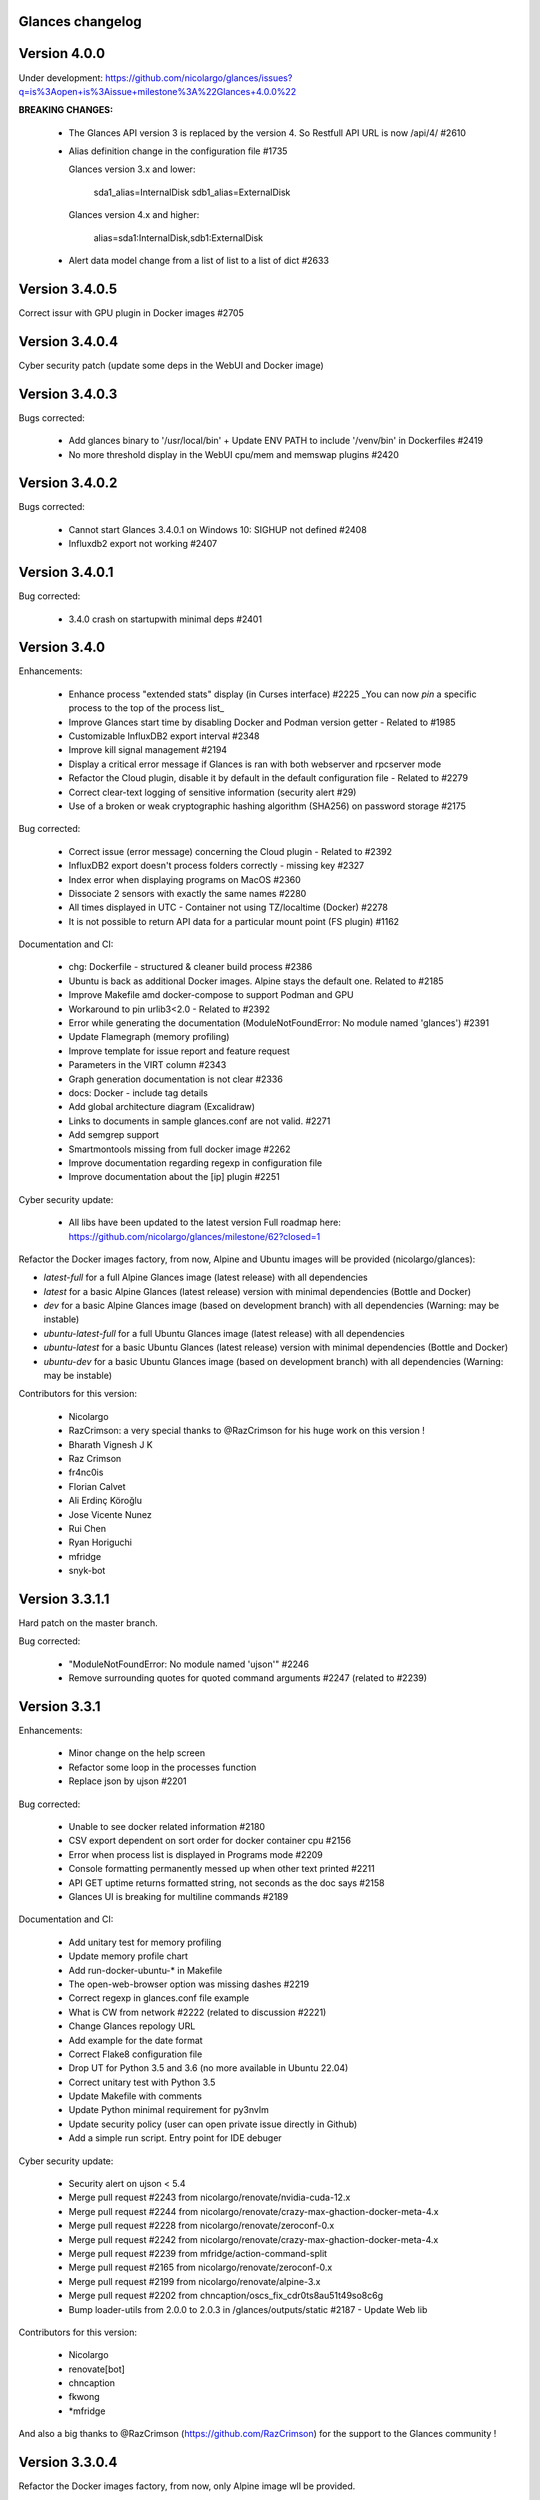 ==============================================================================
                                Glances changelog
==============================================================================

===============
Version 4.0.0
===============

Under development: https://github.com/nicolargo/glances/issues?q=is%3Aopen+is%3Aissue+milestone%3A%22Glances+4.0.0%22

**BREAKING CHANGES:**

    * The Glances API version 3 is replaced by the version 4. So Restfull API URL is now /api/4/ #2610
    * Alias definition change in the configuration file #1735

      Glances version 3.x and lower:

        sda1_alias=InternalDisk
        sdb1_alias=ExternalDisk

      Glances version 4.x and higher:

        alias=sda1:InternalDisk,sdb1:ExternalDisk

    * Alert data model change from a list of list to a list of dict #2633

===============
Version 3.4.0.5
===============

Correct issur with GPU plugin in Docker images #2705

===============
Version 3.4.0.4
===============

Cyber security patch (update some deps in the WebUI and Docker image)

===============
Version 3.4.0.3
===============

Bugs corrected:

    * Add glances binary to '/usr/local/bin' + Update ENV PATH to include '/venv/bin' in Dockerfiles #2419
    * No more threshold display in the WebUI cpu/mem and memswap plugins #2420

===============
Version 3.4.0.2
===============

Bugs corrected:

    * Cannot start Glances 3.4.0.1 on Windows 10: SIGHUP not defined #2408
    * Influxdb2 export not working #2407

===============
Version 3.4.0.1
===============

Bug corrected:

    * 3.4.0 crash on startupwith minimal deps #2401

===============
Version 3.4.0
===============

Enhancements:

    * Enhance process "extended stats" display (in Curses interface) #2225
      _You can now *pin* a specific process to the top of the process list_
    * Improve Glances start time by disabling Docker and Podman version getter - Related to #1985
    * Customizable InfluxDB2 export interval #2348
    * Improve kill signal management #2194
    * Display a critical error message if Glances is ran with both webserver and rpcserver mode
    * Refactor the Cloud plugin, disable it by default in the default configuration file - Related to #2279
    * Correct clear-text logging of sensitive information (security alert #29)
    * Use of a broken or weak cryptographic hashing algorithm (SHA256) on password storage #2175

Bug corrected:

    * Correct issue (error message) concerning the Cloud plugin - Related to #2392
    * InfluxDB2 export doesn't process folders correctly - missing key #2327
    * Index error when displaying programs on MacOS #2360
    * Dissociate 2 sensors with exactly the same names #2280
    * All times displayed in UTC - Container not using TZ/localtime (Docker) #2278
    * It is not possible to return API data for a particular mount point (FS plugin) #1162

Documentation and CI:

    * chg: Dockerfile - structured & cleaner build process #2386
    * Ubuntu is back as additional Docker images. Alpine stays the default one. Related to #2185
    * Improve Makefile amd docker-compose to support Podman and GPU
    * Workaround to pin urlib3<2.0 - Related to #2392
    * Error while generating the documentation (ModuleNotFoundError: No module named 'glances') #2391
    * Update Flamegraph (memory profiling)
    * Improve template for issue report and feature request
    * Parameters in the VIRT column #2343
    * Graph generation documentation is not clear #2336
    * docs: Docker - include tag details
    * Add global architecture diagram (Excalidraw)
    * Links to documents in sample glances.conf are not valid. #2271
    * Add semgrep support
    * Smartmontools missing from full docker image #2262
    * Improve documentation regarding regexp in configuration file
    * Improve documentation about the [ip] plugin #2251

Cyber security update:

    * All libs have been updated to the latest version
      Full roadmap here: https://github.com/nicolargo/glances/milestone/62?closed=1

Refactor the Docker images factory, from now, Alpine and Ubuntu images will be provided (nicolargo/glances):

- *latest-full* for a full Alpine Glances image (latest release) with all dependencies
- *latest* for a basic Alpine Glances (latest release) version with minimal dependencies (Bottle and Docker)
- *dev* for a basic Alpine Glances image (based on development branch) with all dependencies (Warning: may be instable)
- *ubuntu-latest-full* for a full Ubuntu Glances image (latest release) with all dependencies
- *ubuntu-latest* for a basic Ubuntu Glances (latest release) version with minimal dependencies (Bottle and Docker)
- *ubuntu-dev* for a basic Ubuntu Glances image (based on development branch) with all dependencies (Warning: may be instable)

Contributors for this version:

    * Nicolargo
    * RazCrimson: a very special thanks to @RazCrimson for his huge work on this version !
    * Bharath Vignesh J K
    * Raz Crimson
    * fr4nc0is
    * Florian Calvet
    * Ali Erdinç Köroğlu
    * Jose Vicente Nunez
    * Rui Chen
    * Ryan Horiguchi
    * mfridge
    * snyk-bot

===============
Version 3.3.1.1
===============

Hard patch on the master branch.

Bug corrected:

    * "ModuleNotFoundError: No module named 'ujson'" #2246
    * Remove surrounding quotes for quoted command arguments #2247 (related to #2239)

===============
Version 3.3.1
===============

Enhancements:

    * Minor change on the help screen
    * Refactor some loop in the processes function
    * Replace json by ujson #2201

Bug corrected:

    * Unable to see docker related information #2180
    * CSV export dependent on sort order for docker container cpu #2156
    * Error when process list is displayed in Programs mode #2209
    * Console formatting permanently messed up when other text printed #2211
    * API GET uptime returns formatted string, not seconds as the doc says #2158
    * Glances UI is breaking for multiline commands #2189

Documentation and CI:

    * Add unitary test for memory profiling
    * Update memory profile chart
    * Add run-docker-ubuntu-* in Makefile
    * The open-web-browser option was missing dashes #2219
    * Correct regexp in glances.conf file example
    * What is CW from network #2222 (related to discussion #2221)
    * Change Glances repology URL
    * Add example for the date format
    * Correct Flake8 configuration file
    * Drop UT for Python 3.5 and 3.6 (no more available in Ubuntu 22.04)
    * Correct unitary test with Python 3.5
    * Update Makefile with comments
    * Update Python minimal requirement for py3nvlm
    * Update security policy (user can open private issue directly in Github)
    * Add a simple run script. Entry point for IDE debuger

Cyber security update:

    * Security alert on ujson < 5.4
    * Merge pull request #2243 from nicolargo/renovate/nvidia-cuda-12.x
    * Merge pull request #2244 from nicolargo/renovate/crazy-max-ghaction-docker-meta-4.x
    * Merge pull request #2228 from nicolargo/renovate/zeroconf-0.x
    * Merge pull request #2242 from nicolargo/renovate/crazy-max-ghaction-docker-meta-4.x
    * Merge pull request #2239 from mfridge/action-command-split
    * Merge pull request #2165 from nicolargo/renovate/zeroconf-0.x
    * Merge pull request #2199 from nicolargo/renovate/alpine-3.x
    * Merge pull request #2202 from chncaption/oscs_fix_cdr0ts8au51t49so8c6g
    * Bump loader-utils from 2.0.0 to 2.0.3 in /glances/outputs/static #2187 - Update Web lib

Contributors for this version:

    * Nicolargo
    * renovate[bot]
    * chncaption
    * fkwong
    * *mfridge

And also a big thanks to @RazCrimson (https://github.com/RazCrimson) for the support to the Glances community !

===============
Version 3.3.0.4
===============

Refactor the Docker images factory, from now, only Alpine image wll be provided.

The following Docker images (nicolargo/glances) are availables:

- *latest-full* for a full Alpine Glances image (latest release) with all dependencies
- *latest* for a basic Alpine Glances (latest release) version with minimal dependencies (Bottle and Docker)
- *dev* for a basic Alpine Glances image (based on development branch) with all dependencies (Warning: may be instable)

===============
Version 3.3.0.2
===============

Bug corrected:
    * Password files in same configuration dir in effect #2143
    * Fail to load config file on Python 3.10 #2176

===============
Version 3.3.0.1
===============

Just a version to rebuild the Docker images.

===============
Version 3.3.0
===============

Enhancements:

    * Migration from AngularJS to Angular/React/Vue #2100 (many thanks to @fr4nc0is)
    * Improve the IP module with a link to Censys #2105
    * Add the public IP information to the WebUI #2105
    * Add an option to show a configurable clock/time module to display #2150
    * Add sort information on Docker plugin (console mode). Related to #2138
    * Password files in same configuration dir in effect #2143
    * If the container name is long, then display the start, not the end - Related to #1732
    * Make the Web UI same than Console for CPU plugin
    * [WINDOWS] Reorganise CPU stats display #2131
    * Remove the static exportable_plugins list from glances_export.py #1556
    * Limiting data exported for economic storage #1443

Bug corrected:

    * glances.conf FS hide not applying #1666
    * AMP: regex with special chars #2152
    * fix(help-screen): add missing shortcuts and columnize algorithmically #2135
    * Correct issue with the regexp filter (use fullmatch instead of match)
    * Errors when running Glances as web service #1702
    * Apply alias to Duplicate sensor name #1686
    * Make the hide function in sensors section compliant with lower/upercase #1590
    * Web UI truncates the days part of CPU time counter of the process list #2108
    * Correct alignement issue with the diskio plugin (Console UI)

Documentation and CI:

    * Refactor Docker file CI
    * Add Codespell to the CI pipeline #2148
    * Please add docker-compose example and document example. #2151
    * [DOC] Glances failed to start and some other issues - BSD #2106
    * [REQUEST Docker image] Output log to stdout #2128 (for debian)
    * Fix code scanning alert - Clear-text logging of sensitive information #2124
    * Improve makefile (with online documentation)
    * buildx failed with: ERROR: failed to solve: python:3.10-slim-buster: no match for platform in manifest #2120
    * [Update docs] Can I export only the fields I need in csv report？ #2113
    * Windows Python 3 installation fails on dependency package "future" #2109

Contributors for this version:

    * fr4nc0is : a very special thanks to @fr4nc0is for his huge work on the Glances v3.3.0 WebUI !!!
    * Kostis Anagnostopoulos
    * Kian-Meng Ang
    * dependabot[bot]
    * matthewaaronthacker
    * and your servant Nicolargo

===============
Version 3.2.7
===============

Enhancements:

    * Config to disable all plugins by default (or enable an exclusive list) #2089
    * Keybind(s) for modifying nice level #2081
    * [WEBUI] Reorganize help screen #2037
    * Add a Json stdout option #2060
    * Improve error message when export error occurs
    * Improve error message when MQTT error occurs
    * Change the way core are displayed
    * Remove unused key in the process list
    * Refactor top menu of the curse interface
    * Improve Irix display for the load plugin

Bug corrected:

    * In the sensor plugin thresholds in the configuration file should overwrite system ones #2058
    * Drive names truncated in Web UI #2055
    * Correct issue with CPU label

Documentation and CI:

    * Improve makefile help #2078
    * Add quote to the update command line (already ok for the installation). Related to #2073
    * Make Glances (almost) compliant with REUSE #2042
    * Update README for Debian package users
    * Update documentation for Docker
    * Update docs for new shortcut
    * Disable Pyright on the Git actions pipeline
    * Refactor comments
    * Except datutil import error
    * Another dep issue solved in the Alpine Docker + issue in the outdated method

Contributors for this version:

    * Nicolargo
    * Sylvain MOUQUET
    * FastThenLeft
    * Jiajie Chen
    * dbrennand
    * ewuerger

===============
Version 3.2.6
===============

Enhancement requests:

    * Create a Show option in the configuration file to only show some stats #2052
    * Use glances.conf file inside docker-compose folder for Docker images
    * Optionally disable public ip #2030
    * Update public ip at intervals #2029

Bug corrected:

    * Unitary tests should run loopback interface #2051
    * Add python-datutil dep for Focker plugin #2045
    * Add venv to list of .PHONY in Makefile #2043
    * Glances API Documentation displays non valid json #2036

A big thanks to @RazCrimson for his contribution !

Thanks for others contributors:

    * Steven Conaway
    * aekoroglu

===============
Version 3.2.5
===============

Enhancement requests:

    * Add a Accumulated per program function to the Glances process list needs test new feature plugin/ps #2015
    * Including battery and AC adapter health in Glances enhancement new feature #1049
    * Display uptime of a docker container enhancement plugin/docker #2004
    * Add a code formatter enhancement #1964

Bugs corrected:

    * Threading.Event.isSet is deprecated in Python 3.10 #2017
    * Fix code scanning alert - Clear-text logging of sensitive information security #2006
    * The gpu temperature unit are displayed incorrectly in web ui bug #2002
    * Doc for 'alert' Restfull/JSON API response documentation #1994
    * Show the spinning state of a disk documentation #1993
    * Web server status check endpoint enhancement #1988
    * --time parameter being ignored for client/server mode bug #1978
    * Amp with pipe do not work documentation #1976
    * glances_ip.py plugin relies on low rating / malicious site domain bug security #1975
    * "N" command freezes/unfreezes the current time instead of show/hide bug #1974
    * Missing commands in help "h" screen enhancement needs contributor #1973
    * Grafana dashboards not displayed with influxdb2 enhancement needs contributor #1960
    * Glances reports different amounts of used memory than free -m or top documentation #1924
    * Missing: Help command doesn't have info on TCP Connections bug documentation enhancement needs contributor #1675
    * Docstring convention documentation enhancement #940

Thanks for the bug report and the patch: @RazCrimson, @Karthikeyan Singaravelan, @Moldavite, @ledwards

===============
Version 3.2.4.1
===============

Bugs corrected:

    * Missing packaging dependency when using pip install #1955

===============
Version 3.2.4
===============

Bugs corrected:

    * Failure to start on Apple M1 Max #1939
    * Influxdb2 via SSL #1934
    * Update WebUI (security patch). Thanks to @notFloran.
    * Switch from black <> white theme with the '9' hotkey - Related to issue #976
    * Fix: Docker plugin - Invalid IO stats with Arch Linux #1945
    * Bug Fix: Docker plugin - Network stats not being displayed #1944
    * Fix Grafana CPU temperature panel #1954
    * is_disabled name fix #1949
    * Fix tipo in documentation #1932
    * distutils is deprecated in Python 3.10 #1923
    * Separate battery percentages #1920
    * Update docs and correct make docs-server target in Makefile

Enhancement requests:

    * Improve --issue by displaying the second update iteration and not the first one. More relevant
    * Improve --issue option with Python version and paths
    * Correct an issue on idle display
    * Refactor Mem + MemSwap Curse
    * Refactor CPU Curses code

Contributors for this version:
    * Nicolargo
    * RazCrimson
    * Floran Brutel
    * H4ckerxx44
    * Mohamad Mansour
    * Néfix Estrada
    * Zameer Manji

===============
Version 3.2.3.1
===============

Patch to correct issue (regression) #1922:

    * Incorrect processes disk IO stats #1922
    * DSM 6 docker error crash /sys/class/power_supply #1921

===============
Version 3.2.3
===============

Bugs corrected:

    * Docker container monitoring only show half command? #1912
    * Processor name getting cut off #1917
    * batinfo not in docker image (and in requirements files...) ? #1915
    * Glances don't send hostname (tag) to influxdb2 #1913
    * Public IP address doesn't display anymore #1910
    * Debian Docker images broken with version 3.2.2 #1905

Enhancement requests:

    * Make the process sort list configurable through the command line #1903
    * [WebUI] truncates network name #1699

===============
Version 3.2.2
===============

Bugs corrected:

    * [3.2.0/3.2.1] keybinding not working anymore #1904
    * InfluxDB/InfluxDB2 Export object has no attribute hostname #1899

Documentation: The "make docs" generate RestFull/API documentation file.

===============
Version 3.2.1
===============

Bugs corrected:

    * Glances 3.2.0 and influxdb export - Missing network data bug #1893

Enhancement requests:

    * Security audit - B411 enhancement (Monkey patch XML RPC Lib) #1025
    * Also search glances.conf file in /usr/share/doc/glances/glances.conf #1862

===============
Version 3.2.0
===============

This release is a major version (but minor number because the API did not change). It focus on
*CPU consumption*. I use `Flame profiling https://github.com/nicolargo/glances/wiki/Glances-FlameGraph`_
and code optimization to *reduce CPU consumption from 20% to 50%* depending on your system.

Enhancement and development requests:

    * Improve CPU consumption
        - Make the refresh rate configurable per plugin #1870
        - Add caching for processing username and cmdline
        - Correct and improve refresh time method
        - Set refresh rate for global CPU percent
        - Set the default refresh rate of system stats to 60 seconds
        - Default refresh time for sensors is refresh rate * 2
        - Improve history perf
        - Change main curses loop
        - Improve Docker client connection
        - Update Flame profiling
    * Get system sensors temperatures thresholds #1864
    * Filter data exported from Docker plugin
    * Make the Docker API connection timeout configurable
    * Add --issue to Github issue template
    * Add release-note in the Makefile
    * Add some comments in cpu_percent
    * Add some comments to the processlist.py
    * Set minimal version for PSUtil to 5.3.0
    * Add comment to default glances.conf file
    * Improve code quality #820
    * Update WebUI for security vuln

Bugs corrected:

    * Quit from help should return to main screen, not exit #1874
    * AttributeError: 'NoneType' object has no attribute 'current' #1875
    * Merge pull request #1873 from metayan/fix-history-add
    * Correct filter
    * Correct Flake8 issue in plugins
    * Pressing Q to get rid of irq not working #1792
    * Spelling correction in docs #1886
    * Starting an alias with a number causes a crash #1885
    * Network interfaces not applying in web UI #1884
    * Docker containers information missing with Docker 20.10.x #1878
    * Get system sensors temperatures thresholds #1864

Contibutors for this version:

    * Nicolargo
    * Markus Pöschl
    * Clifford W. Hansen
    * Blake
    * Yan

===============
Version 3.1.7
===============

Enhancements and bug corrected:

    * Security audit - B411 #1025 (by nicolargo)
    * GPU temperature not shown in webview #1849 (by nicolargo)
    * Remove shell=True for actions (following Bandit issue report) #1851 (by nicolargo)
    * Replace Travis by Github action #1850 (by nicolargo)
    * '/api/3/processlist/pid/3936'use this api can't get right info,all messy code #1828 (by nicolargo)
    * Refactor the way importants stats are displayed #1826 (by nicolargo)
    * Re-apply the Add hide option to sensors plugin #1596 PR (by nicolargo)
    * Smart plugin error while start glances as root #1806 (by nicolargo)
    * Plugin quicklook takes more than one seconds to update #1820 (by nicolargo)
    * Replace Pystache by Chevron 2/2  See #1817 (by nicolargo)
    * Doc. No SMART screenshot. #1799 (by nicolargo)
    * Update docs following PR #1798 (by nicolargo)

Contributors for this version:

    - Nicolargo
    - Deosrc
    - dependabot[bot]
    - Michael J. Cohen
    - Rui Chen
    - Stefan Eßer
    - Tuux

===============
Version 3.1.6.2
===============

Bugs corrected:

    * Remove bad merge for a non tested feature (see https://github.com/nicolargo/glances/issues/1787#issuecomment-774682954)

Version 3.1.6.1
===============

Bugs corrected:

    * Glances crash after installing module for shown GPU information on Windows 10 #1800

Version 3.1.6
=============

Enhancements and new features:

    * Kill a process from the Curses interface #1444
    * Manual refresh on F5 in the Curses interface #1753
    * Hide function in sensors section #1590
    * Enhancement Request: .conf parameter for AMP #1690
    * Password for Web/Browser mode  #1674
    * Unable to connect to Influxdb 2.0 #1776
    * ci: fix release process and improve build speeds #1782
    * Cache cpuinfo output #1700
    * sort by clicking improvements and bug #1578
    * Allow embedded AMP python script to be placed in a configurable location #1734
    * Add attributes to stdout/stdout-csv plugins #1733
    * Do not shorten container names #1723

Bugs corrected:

    * Version tag for docker image packaging #1754
    * Unusual characters in cmdline cause lines to disappear and corrupt the display #1692
    * UnicodeDecodeError on any command with a utf8 character in its name #1676
    * Docker image is not up to date install #1662
    * Add option to set the strftime format #1785
    * fix: docker dev build contains all optional requirements #1779
    * GPU information is incomplete via web #1697
    * [WebUI] Fix display of null values for GPU plugin #1773
    * crash on startup on Illumos when no swap is configured #1767
    * Glances crashes with 2 GPUS bug #1683
    * [Feature Request] Filter Docker containers#1748
    * Error with IP Plugin : object has no attribute #1528
    * docker-compose #1760
    * [WebUI] Fix sort by disk io #1759
    * Connection to MQTT server failst #1705
    * Misleading image tag latest-arm needs contributor packaging #1419
    * Docker nicolargo/glances:latest missing arm builds? #1746
    * Alpine image is broken packaging #1744
    * RIP Alpine? needs contributor packaging #1741
    * Manpage improvement documentation #1743
    * Make build reproducible packaging #1740
    * Automated multiarch builds for docker #1716
    * web ui of glances is not coming #1721
    * fixing command in json.rst #1724
    * Fix container rss value #1722
    * Alpine Image is broken needs test packaging #1720
    * Fix gpu plugin to handle multiple gpus with different reporting capabilities bug #1634

Version 3.1.5
=============

Enhancements and new features:

    * Enhancement: RSS for containers enhancement #1694
    * exports: support rabbitmq amqps enhancement #1687
    * Quick Look missing CPU Infos enhancement #1685
    * Add amqps protocol support for rabbitmq export #1688
    * Select host in Grafana json #1684
    * Value for free disk space is counterintuative on ext file systems enhancement #644

Bugs corrected:

    * Can't start server: unexpected keyword argument 'address' bug enhancement #1693
    * class AmpsList method _build_amps_list() Windows fail (glances/amps_list.py) bug #1689
    * Fix grammar in sensors documentation #1681
    * Reflect "used percent" user disk space for [fs] alert #1680
    * Bug: [fs] plugin needs to reflect user disk space usage needs test #1658
    * Fixed formatting on FS example #1673
    * Missing temperature documentation #1664
    * Wiki page for starting as a service documentation #1661
    * How to start glances with --username option on syetemd? documentation #1657
    * tests using /etc/glances/glances.conf from already installed version bug #1654
    * Unittests: Use sys.executable instead of hardcoding the python interpreter #1655
    * Glances should not phone home install #1646
    * Add lighttpd reverse proxy config to the wiki documentation #1643
    * Undefined name 'i' in plugins/glances_gpu.py bug #1635

Version 3.1.4
=============

Enhancements and new features:

    * FS filtering can be done on device name documentation enhancement #1606
    * Feature request: Include hostname in all (e.g. kafka) exports #1594
    * Threading.isAlive was removed in Python 3.9. Use is_alive. #1585
    * log file under public/shared tmp/ folders must not have deterministic name #1575
    * Install / Systemd Debian documentation #1560
    * Display load as percentage when Irix mode is disable #1554
    * [WebUI] Add a new TCP connections status plugin new feature #1547
    * Make processes.sort_key configurable enhancement #1536
    * NVIDIA GPU temperature #1523
    * Feature request: HDD S.M.A.R.T. #1288

Bugs corrected:

    * Glances 3.1.3: when no network interface with Public address #1615
    * NameError: name 'logger' is not defined #1602
    * Disk IO stats missing after upgrade to 5.5.x kernel #1601
    * Glances don't want to run on Crostini (LXC Container, Debian 10, python 3.7.3) #1600
    * Kafka key name needs to be bytes #1593
    * Can't start glances with glances --export mqtt #1581
    * [WEBUI] AMP plugins is not displayed correctly in the Web Interface #1574
    * Unhandled AttributeError when no config files found #1569
    * Glances writing lots of Docker Error message in logs file enhancement #1561
    * GPU stats not showing on mobile web view bug needs test #1555
    * KeyError: b'Rss:' in memory_maps #1551
    * CPU usage is always 100% #1550
    * IP plugin still exporting data when disabled #1544
    * Quicklook plugin not working on Systemd #1537

Version 3.1.3
=============

Enhancements and new features:

  * Add a new TCP connections status plugin enhancement #1526
  * Add --enable-plugin option from the command line

Bugs corrected:

  * Fix custom refresh time in the web UI #1548 by notFloran
  * Fix issue in WebUI with empty docker stats #1546 by notFloran
  * Glances fails without network interface bug #1535
  * Disable option in the configuration file is now take into account

Others:

  * Sensors plugin is disable by default (high CPU consumption on some Liux distribution).

Version 3.1.2
=============

Enhancements and new features:

  * Make CSV export append instead of replace #1525
  * HDDTEMP config IP and Port #1508
  * [Feature Request] Option in config to change character used to display percentage in Quicklook #1508

Bugs corrected:
  * Cannot restart glances with --export influxdb after update to 3.1.1 bug #1530
  * ip plugin empty interface bug #1509
  * Glances Snap doesn't run on Orange Pi Zero running Ubuntu Core 16 bug #1517
  * Error with IP Plugin : object has no attribute bug #1528
  * repair the problem that when running 'glances --stdout-csv amps' #1520
  * Possible typo in glances_influxdb.py #1514

Others:

      * In debug mode (-d) all duration (init, update are now logged). Grep duration in log file.

Version 3.1.1
=============

Enhancements and new features:

    * Please add some sparklines! #1446
    * Add Load Average (similar to Linux) on Windows #344
    * Add authprovider for cassandra export (thanks to @EmilienMottet) #1395
    * Curses's browser server list sorting added (thanks to @limfreee) #1396
    * ElasticSearch: add date to index, unbreak object push (thanks to @genevera) #1438
    * Performance issue with large folder #1491
    * Can't connect to influxdb with https enabled #1497

Bugs corrected:

    * Fix Cassandra table name export #1402
    * 500 Internal Server Error /api/3/network/interface_name #1401
    * Connection to MQTT server failed : getaddrinfo() argument 2 must be integer or string #1450
    * `l` keypress (hide alert log) not working after some time #1449
    * Too less data using prometheus exporter #1462
    * Getting an error when running with prometheus exporter #1469
    * Stack trace when starts Glances on CentOS #1470
    * UnicodeEncodeError: 'ascii' codec can't encode character u'\u25cf' - Raspbian stretch #1483
    * Prometheus integration broken with latest prometheus_client #1397
    * "sorted by ?" is displayed when setting the sort criterion to "USER" #1407
    * IP plugin displays incorrect subnet mask #1417
    * Glances PsUtil ValueError on IoCounter with TASK kernel options #1440
    * Per CPU in Web UI have some display issues. #1494
    * Fan speed and voltages section? #1398

Others:

    * Documentation is unclear how to get Docker information #1386
    * Add 'all' target to the Pip install (install all dependencies)
    * Allow comma separated commands in AMP

Version 3.1
===========

Enhancements and new features:

    * Add a CSV output format to the STDOUT output mode #1363
    * Feature request: HDD S.M.A.R.T. reports (thanks to @tnibert) #1288
    * Sort docker stats #1276
    * Prohibit some plug-in data from being exported to influxdb #1368
    * Disable plugin from Glances configuration file #1378
    * Curses-browser's server list paging added (thanks to @limfreee) #1385
    * Client Browser's thread management added (thanks to @limfreee) #1391

Bugs corrected:

    * TypeError: '<' not supported between instances of 'float' and 'str' #1315
    * GPU plugin not exported to influxdb #1333
    * Crash after running fine for several hours #1335
    * Timezone listed doesn’t match system timezone, outputs wrong time #1337
    * Compare issue with Process.cpu_times() #1339
    * ERROR -- Can not grab extended stats (invalid attr name 'num_fds') #1351
    * Action on port/web plugins is not working #1358
    * Support for monochrome (serial) terminals e.g. vt220 #1362
    * TypeError on opening (Wifi plugin) #1373
    * Some field name are incorrect in CSV export #1372
    * Standard output misbehaviour (need to flush) #1376
    * Create an option to set the username to use in Web or RPC Server mode #1381
    * Missing kernel task names when the webui is switched to long process names #1371
    * Drive name with special characters causes crash #1383
    * Cannot get stats in Cloud plugin (404) #1384

Others:

    * Add Docker documentation (thanks to @rgarrigue)
    * Refactor Glances logs (now called Glances events)
    * "chart" extra dep replace by "graph" #1389

Version 3.0.2
=============

Bug corrected:

    * Glances IO Errorno 22 - Invalid argument #1326

Version 3.0.1
=============

Bug corrected:

    *  AMPs error if no output are provided by the system call #1314

Version 3.0
===========

See the release note here: https://github.com/nicolargo/glances/wiki/Glances-3.0-Release-Note

Enhancements and new features:

    * Make the left side bar width dynamic in the Curse UI #1177
    * Add threads number in the process list #1259
    * A way to have only REST API available and disable WEB GUI access #1149
    * Refactor graph export plugin (& replace Matplolib by Pygal) #697
    * Docker module doesn't export details about stopped containers #1152
    * Add dynamic fields in all sections of the configuration file #1204
    * Make plugins and export CLI option dynamical #1173
    * Add a light mode for the console UI #1165
    * Refactor InfluxDB (API is now stable) #1166
    * Add deflate compression support to the RestAPI #1182
    * Add a code of conduct for Glances project's participants #1211
    * Context switches bottleneck identification #1212
    * Take advantage of the psutil issue #1025 (Add process_iter(attrs, ad_value)) #1105
    * Nice Process Priority Configuration #1218
    * Display debug message if dep lib is not found #1224
    * Add a new output mode to stdout #1168
    * Huge refactor of the WebUI packaging thanks to @spike008t #1239
    * Add time zone to the current time #1249
    * Use HTTPs URLs to check public IP address #1253
    * Add labels support to Promotheus exporter #1255
    * Overlap in Web UI when monitoring a machine with 16 cpu threads #1265
    * Support for exporting data to a MQTT server #1305

    One more thing ! A new Grafana Dash is available with:
    * Network interface variable
    * Disk variable
    * Container CPU

Bugs corrected:

    * Crash in the Wifi plugin on my Laptop #1151
    * Failed to connect to bus: No such file or directory #1156
    * glances_plugin.py has a problem with specific docker output #1160
    * Key error 'address' in the IP plugin #1176
    * NameError: name 'mode' is not defined in case of interrupt shortly after starting the server mode #1175
    * Crash on startup: KeyError: 'hz_actual_raw' on Raspbian 9.1 #1170
    * Add missing mount-observe and system-observe interfaces #1179
    * OS specific arguments should be documented and reported #1180
    * 'ascii' codec can't encode character u'\U0001f4a9' in position 4: ordinal not in range(128) #1185
    * KeyError: 'memory_info' on stats sum #1188
    * Electron/Atom processes displayed wrong in process list #1192
    * Another encoding issue... With both Python 2 and Python 3 #1197
    * Glances do not exit when eating 'q' #1207
    * FreeBSD blackhole bug #1202
    * Glances crashes when mountpoint with non ASCII characters exists #1201
    * [WEB UI] Minor issue on the Web UI #1240
    * [Glances 3.0 RC1] Client/Server is broken #1244
    * Fixing horizontal scrolling #1248
    * Stats updated during export (thread issue) #1250
    * Glances --browser crashed when more than 40 glances servers on screen 78x45 #1256
    * OSX - Python 3 and empty percent and res #1251
    * Crashes when influxdb option set #1260
    * AMP for kernel process is not working #1261
    * Arch linux package (2.11.1-2) psutil (v5.4.1): RuntimeWarning: ignoring OSError #1203
    * Glances crash with extended process stats #1283
    * Terminal window stuck at the last accessed *protected* server #1275
    * Glances shows mdadm RAID0 as degraded when chunksize=128k and the array isn't degraded. #1299
    * Never starts in a server on Google Cloud and FreeBSD #1292

Backward-incompatible changes:

    * Support for Python 3.3 has been dropped (EOL 2017-09-29)
    * Support for psutil < 5.3.0 has been dropped
    * Minimum supported Docker API version is now 1.21 (Docker plugins)
    * Support for InfluxDB < 0.9 is deprecated (InfluxDB exporter)
    * Zeroconf lib should be pinned to 0.19.1 for Python 2.x
    * --disable-<plugin> no longer available (use --disable-plugin <plugin>)
    * --export-<exporter> no longer available (use --export <exporter>)

News command line options:

    --disable-webui  Disable the WebUI (only RESTful API will respond)
    --enable-light   Enable the light mode for the UI interface
    --modules-list   Display plugins and exporters list
    --disable-plugin plugin1,plugin2
                     Disable a list of comma separated plugins
    --export exporter1,exporter2
                     Export stats to a comma separated exporters
    --stdout plugin1,plugin2.attribute
                     Display stats to stdout

News configuration keys in the glances.conf file:

Graph:

    [graph]
    # Configuration for the --export graph option
    # Set the path where the graph (.svg files) will be created
    # Can be overwrite by the --graph-path command line option
    path=/tmp
    # It is possible to generate the graphs automatically by setting the
    # generate_every to a non zero value corresponding to the seconds between
    # two generation. Set it to 0 to disable graph auto generation.
    generate_every=60
    # See following configuration keys definitions in the Pygal lib documentation
    # http://pygal.org/en/stable/documentation/index.html
    width=800
    height=600
    style=DarkStyle

Processes list Nice value:

    [processlist]
    # Nice priorities range from -20 to 19.
    # Configure nice levels using a comma-separated list.
    #
    # Nice: Example 1, non-zero is warning (default behavior)
    nice_warning=-20,-19,-18,-17,-16,-15,-14,-13,-12,-11,-10,-9,-8,-7,-6,-5,-4,-3,-2,-1,1,2,3,4,5,6,7,8,9,10,11,12,13,14,15,16,17,18,19
    #
    # Nice: Example 2, low priority processes escalate from careful to critical
    #nice_careful=1,2,3,4,5,6,7,8,9
    #nice_warning=10,11,12,13,14
    #nice_critical=15,16,17,18,19

Docker plugin (related to #1152)

    [docker]
    # By default, Glances only display running containers
    # Set the following key to True to display all containers
    all=False

All configuration file values (related to #1204)

    [influxdb]
    # It is possible to use dynamic system command
    prefix=`hostname`
    tags=foo:bar,spam:eggs,system:`uname -a`

==============================================================================
Glances Version 2
==============================================================================

Version 2.11.1
==============

    * [WebUI] Sensors not showing on Web (issue #1142)
    * Client and Quiet mode don't work together (issue #1139)

Version 2.11
============

Enhancements and new features:

    * New export plugin: standard and configurable RESTful exporter (issue #1129)
    * Add a JSON export module (issue #1130)
    * [WIP] Refactoring of the WebUI

Bugs corrected:

    * Installing GPU plugin crashes entire Glances (issue #1102)
    * Potential memory leak in Windows WebUI (issue #1056)
    * glances_network `OSError: [Errno 19] No such device` (issue #1106)
    * GPU plugin. <class 'TypeError'>: ... not JSON serializable"> (issue #1112)
    * PermissionError on macOS (issue #1120)
    * Can't move up or down in glances --browser (issue #1113)
    * Unable to give aliases to or hide network interfaces and disks (issue #1126)
    * `UnicodeDecodeError` on mountpoints with non-breaking spaces (issue #1128)

Installation:

    * Create a Snap of Glances (issue #1101)

Version 2.10
============

Enhancements and new features:

    * New plugin to scan remote Web sites (URL) (issue #981)
    * Add trends in the Curses interface (issue #1077)
    * Add new repeat function to the action (issue #952)
    * Use -> and <- arrows keys to switch between processing sort (issue #1075)
    * Refactor __init__ and main scripts (issue #1050)
    * [WebUI] Improve WebUI for Windows 10 (issue #1052)

Bugs corrected:

    * StatsD export prefix option is ignored (issue #1074)
    * Some FS and LAN metrics fail to export correctly to StatsD (issue #1068)
    * Problem with non breaking space in file system name (issue #1065)
    * TypeError: string indices must be integers (Network plugin) (issue #1054)
    * No Offline status for timeouted ports? (issue #1084)
    * When exporting, uptime values loop after 1 day (issue #1092)

Installation:

  * Create a package.sh script to generate .DEB, .RPM and others... (issue #722)
  ==> https://github.com/nicolargo/glancesautopkg
  * OSX: can't python setup.py install due to python 3.5 constraint (issue #1064)

Version 2.9.1
=============

Bugs corrected:

    * Glances PerCPU issues with Curses UI on Android (issue #1071)
    * Remove extra } in format string (issue #1073)

Version 2.9.0
=============

Enhancements and new features:

    * Add a Prometheus export module (issue #930)
    * Add a Kafka export module (issue #858)
    * Port in the -c URI (-c hostname:port) (issue #996)

Bugs corrected:

    * On Windows --export-statsd terminates immediately and does not export (issue #1067)
    * Glances v2.8.7 issues with Curses UI on Android (issue #1053)
    * Fails to start, OSError in sensors_temperatures (issue #1057)
    * Crashes after long time running the glances --browser (issue #1059)
    * Sensor values don't refresh since psutil backend (issue #1061)
    * glances-version.db Permission denied (issue #1066)

Version 2.8.8
=============

Bugs corrected:

    * Drop requests to check for outdated Glances version
    * Glances cannot load "Powersupply" (issue #1051)

Version 2.8.7
=============

Bugs corrected:

    * Windows OS - Global name standalone not defined again (issue #1030)

Version 2.8.6
=============

Bugs corrected:

    * Windows OS - Global name standalone not defined (issue #1030)

Version 2.8.5
=============

Bugs corrected:

    * Cloud plugin error: Name 'requests' is not defined (issue #1047)

Version 2.8.4
=============

Bugs corrected:

    * Correct issue on Travis CI test

Version 2.8.3
=============

Enhancements and new features:

    * Use new sensors-related APIs of psutil 5.1.0 (issue #1018)
    * Add a "Cloud" plugin to grab stats inside the AWS EC2 API (issue #1029)

Bugs corrected:

    * Unable to launch Glances on Windows (issue #1021)
    * Glances --export-influxdb starts Webserver (issue #1038)
    * Cut mount point name if it is too long (issue #1045)
    * TypeError: string indices must be integers in per cpu (issue #1027)
    * Glances crash on RPi 1 running ArchLinuxARM (issue #1046)

Version 2.8.2
=============

Bugs corrected:

    * InfluxDB export in 2.8.1 is broken (issue #1026)

Version 2.8.1
=============

Enhancements and new features:

    * Enable docker plugin on Windows (issue #1009) - Thanks to @fraoustin

Bugs corrected:

    * Glances export issue with CPU and SENSORS (issue #1024)
    * Can't export data to a CSV file in Client/Server mode (issue #1023)
    * Autodiscover error while binding on IPv6 addresses (issue #1002)
    * GPU plugin is display when hitting '4' or '5' shortkeys (issue #1012)
    * Interrupts and usb_fiq (issue #1007)
    * Docker image does not work in web server mode! (issue #1017)
    * IRQ plugin is not display anymore (issue #1013)
    * Autodiscover error while binding on IPv6 addresses (issue #1002)

Version 2.8
===========

Changes:

    * The curses interface on Windows is no more. The web-based interface is now
      the default. (issue #946)
    * The name of the log file now contains the name of the current user logged in,
      i.e., 'glances-USERNAME.log'.
    * IRQ plugin off by default. '--disable-irq' option replaced by '--enable-irq'.

Enhancements and new features:

    * GPU monitoring (limited to NVidia) (issue #170)
    * WebUI CPU consumption optimization (issue #836)
    * Not compatible with the new Docker API 2.0 (Docker 1.13) (issue #1000)
    * Add ZeroMQ exporter (issue #939)
    * Add CouchDB exporter (issue #928)
    * Add hotspot Wifi information (issue #937)
    * Add default interface speed and automatic rate thresolds (issue #718)
    * Highlight max stats in the processes list (issue #878)
    * Docker alerts and actions (issue #875)
    * Glances API returns the processes PPID (issue #926)
    * Configure server cached time from the command line --cached-time (issue #901)
    * Make the log logger configurable (issue #900)
    * System uptime in export (issue #890)
    * Refactor the --disable-* options (issue #948)
    * PID column too small if kernel.pid_max is > 99999 (issue #959)

Bugs corrected:

    * Glances RAID plugin Traceback (issue #927)
    * Default AMP crashes when 'command' given (issue #933)
    * Default AMP ignores `enable` setting (issue #932)
    * /proc/interrupts not found in an OpenVZ container (issue #947)

Version 2.7.1
=============

Bugs corrected:

    * AMP plugin crashes on start with Python 3 (issue #917)
    * Ports plugin crashes on start with Python 3 (issue #918)

Version 2.7
===========

Backward-incompatible changes:

    * Drop support for Python 2.6 (issue #300)

Deprecated:

    * Monitoring process list module is replaced by AMP (see issue #780)
    * Use --export-graph instead of --enable-history (issue #696)
    * Use --path-graph instead of --path-history (issue #696)

Enhancements and new features:

    * Add Application Monitoring Process plugin (issue #780)
    * Add a new "Ports scanner" plugin (issue #734)
    * Add a new IRQ monitoring plugin (issue #911)
    * Improve IP plugin to display public IP address (issue #646)
    * CPU additional stats monitoring: Context switch, Interrupts... (issue #810)
    * Filter processes by others stats (username) (issue #748)
    * [Folders] Differentiate permission issue and non-existence of a directory (issue #828)
    * [Web UI] Add cpu name in quicklook plugin (issue #825)
    * Allow theme to be set in configuration file (issue #862)
    * Display a warning message when Glances is outdated (issue #865)
    * Refactor stats history and export to graph. History available through API (issue #696)
    * Add Cassandra/Scylla export plugin (issue #857)
    * Huge pull request by Nicolas Hart to optimize the WebUI (issue #906)
    * Improve documentation: http://glances.readthedocs.io (issue #872)

Bugs corrected:

    * Crash on launch when viewing temperature of laptop HDD in sleep mode (issue #824)
    * [Web UI] Fix folders plugin never displayed (issue #829)
    * Correct issue IP plugin: VPN with no internet access (issue #842)
    * Idle process is back on FreeBSD and Windows (issue #844)
    * On Windows, Glances try to display unexisting Load stats (issue #871)
    * Check CPU info (issue #881)
    * Unicode error on processlist on Windows server 2008 (french) (issue #886)
    * PermissionError/OSError when starting glances (issue #885)
    * Zeroconf problem with zeroconf_type = "_%s._tcp." % __appname__ (issue #888)
    * Zeroconf problem with zeroconf service name (issue #889)
    * [WebUI] Glances will not get past loading screen - Windows OS (issue #815)
    * Improper bytes/unicode in glances_hddtemp.py (issue #887)
    * Top 3 processes are back in the alert summary

Code quality follow up: from 5.93 to 6.24 (source: https://scrutinizer-ci.com/g/nicolargo/glances)

Version 2.6.2
=============

Bugs corrected:

    * Crash with Docker 1.11 (issue #848)

Version 2.6.1
=============

Enhancements and new features:

    * Add a connector to Riemann (issue #822 by Greogo Nagy)

Bugs corrected:

    * Browsing for servers which are in the [serverlist] is broken (issue #819)
    * [WebUI] Glances will not get past loading screen (issue #815) opened 9 days ago
    * Python error after upgrading from 2.5.1 to 2.6 bug (issue #813)

Version 2.6
===========

Deprecations:

    * Add deprecation warning for Python 2.6.
      Python 2.6 support will be dropped in future releases.
      Please switch to at least Python 2.7 or 3.3+ as soon as possible.
      See http://www.snarky.ca/stop-using-python-2-6 for more information.

Enhancements and new features:

    * Add a connector to ElasticSearch (welcome to Kibana dashboard) (issue #311)
    * New folders' monitoring plugins (issue #721)
    * Use wildcard (regexp) to the hide configuration option for network, diskio and fs sections (issue #799 )
    * Command line arguments are now take into account in the WebUI (#789 by  @notFloran)
    * Change username for server and web server authentication (issue #693)
    * Add an option to disable top menu (issue #766)
    * Add IOps in the DiskIO plugin (issue #763)
    * Add hide configuration key for FS Plugin (issue #736)
    * Add process summary min/max stats (issue #703)
    * Add timestamp to the CSV export module (issue #708)
    * Add a shortcut 'E' to delete process filter (issue #699)
    * By default, hide disk I/O ram1-** (issue #714)
    * When Glances is starting the notifications should be delayed (issue #732)
    * Add option (--disable-bg) to disable ANSI background colours (issue #738 by okdana)
    * [WebUI] add "pointer" cursor for sortable columns (issue #704 by @notFloran)
    * [WebUI] Make web page title configurable (issue #724)
    * Do not show interface in down state (issue #765)
    * InfluxDB > 0.9.3 needs float and not int for numerical value (issue#749 and issue#750 by nicolargo)

Bugs corrected:

    * Can't read sensors on a Thinkpad (issue #711)
    * InfluxDB/OpenTSDB: tag parsing broken (issue #713)
    * Grafana Dashboard outdated for InfluxDB 0.9.x (issue #648)
    * '--tree' breaks process filter on Debian 8 (issue #768)
    * Fix highlighting of process when it contains whitespaces (issue #546 by Alessio Sergi)
    * Fix RAID support in Python 3 (issue #793 by Alessio Sergi)
    * Use dict view objects to avoid issue (issue #758 by Alessio Sergi)
    * System exit if Cpu not supported by the Cpuinfo lib (issue #754 by nicolargo)
    * KeyError: 'cpucore' when exporting data to InfluxDB (issue #729 by nicolargo)

Others:
    * A new Glances docker container to monitor your Docker infrastructure is available here (issue #728): https://hub.docker.com/r/nicolargo/glances/
    * Documentation is now generated automatically thanks to Sphinx and the Alessio Sergi patch (https://glances.readthedocs.io/en/latest/)

Contributors summary:
    * Nicolas Hennion: 112 commits
    * Alessio Sergi: 55 commits
    * Floran Brutel: 19 commits
    * Nicolas Hart: 8 commits
    * @desbma: 4 commits
    * @dana: 2 commits
    * Damien Martin, Raju Kadam, @georgewhewell: 1 commit

Version 2.5.1
=============

Bugs corrected:

    * Unable to unlock password protected servers in browser mode bug (issue #694)
    * Correct issue when Glances is started in console on Windows OS
    * [WebUI] when alert is ongoing hide level enhancement (issue #692)

Version 2.5
===========

Enhancements and new features:

    * Allow export of Docker and sensors plugins stats to InfluxDB, StatsD... (issue #600)
    * Docker plugin shows IO and network bitrate (issue #520)
    * Server password configuration for the browser mode (issue #500)
    * Add support for OpenTSDB export (issue #638)
    * Add additional stats (iowait, steal) to the perCPU plugin (issue #672)
    * Support Fahrenheit unit in the sensor plugin using the --fahrenheit command line option (issue #620)
    * When a process filter is set, display sum of CPU, MEM... (issue #681)
    * Improve the QuickLookplugin by adding hardware CPU info (issue #673)
    * WebUI display a message if server is not available (issue #564)
    * Display an error if export is not used in the standalone/client mode (issue #614)
    * New --disable-quicklook, --disable-cpu, --disable-mem, --disable-swap, --disable-load tags (issue #631)
    * Complete refactoring of the WebUI thanks to the (awesome) Floran pull (issue #656)
    * Network cumulative /combination feature available in the WebUI (issue #552)
    * IRIX mode off implementation (issue#628)
    * Short process name displays arguments (issue #609)
    * Server password configuration for the browser mode (issue #500)
    * Display an error if export is not used in the standalone/client mode (issue #614)

Bugs corrected:

    * The WebUI displays bad sensors stats (issue #632)
    * Filter processes crashes with a bad regular expression pattern (issue #665)
    * Error with IP plugin (issue #651)
    * Crach with Docker plugin (issue #649)
    * Docker plugin crashes with webserver mode (issue #654)
    * Infrequently crashing due to assert (issue #623)
    * Value for free disk space is counterintuative on ext file systems (issue #644)
    * Try/catch for unexpected psutil.NoSuchProcess: process no longer exists (issue #432)
    * Fatal error using Python 3.4 and Docker plugin bug (issue #602)
    * Add missing new line before g man option (issue #595)
    * Remove unnecessary type="text/css" for link (HTML5) (issue #595)
    * Correct server mode issue when no network interface is available (issue #528)
    * Avoid crach on olds kernels (issue #554)
    * Avoid crashing if LC_ALL is not defined by user (issue #517)
    * Add a disable HDD temperature option on the command line (issue #515)


Version 2.4.2
=============

Bugs corrected:

    * Process no longer exists (again) (issue #613)
    * Crash when "top extended stats" is enabled on OS X (issue #612)
    * Graphical percentage bar displays "?" (issue #608)
    * Quick look doesn't work (issue #605)
    * [Web UI] Display empty Battery sensors enhancement (issue #601)
    * [Web UI] Per CPU plugin has to be improved (issue #566)

Version 2.4.1
=============

Bugs corrected:

    * Fatal error using Python 3.4 and Docker plugin bug (issue #602)

Version 2.4
===========

Changes:

    * Glances doesn't provide a system-wide configuration file by default anymore.
      Just copy it in any of the supported locations. See glances-doc.html for
      more information. (issue #541)
    * The default key bindings have been changed to:
      - 'u': sort processes by USER
      - 'U': show cumulative network I/O
    * No more translations

Enhancements and new features:

    * The Web user interface is now based on AngularJS (issue #473, #508, #468)
    * Implement a 'quick look' plugin (issue #505)
    * Add sort processes by USER (issue #531)
    * Add a new IP information plugin (issue #509)
    * Add RabbitMQ export module (issue #540 Thk to @Katyucha)
    * Add a quiet mode (-q), can be useful using with export module
    * Grab FAN speed in the Glances sensors plugin (issue #501)
    * Allow logical mounts points in the FS plugin (issue #448)
    * Add a --disable-hddtemp to disable HDD temperature module at startup (issue #515)
    * Increase alert minimal delay to 6 seconds (issue #522)
    * If the Curses application raises an exception, restore the terminal correctly (issue #537)

Bugs corrected:

    * Monitor list, all processes are take into account (issue #507)
    * Duplicated --enable-history in the doc (issue #511)
    * Sensors title is displayed if no sensors are detected (issue #510)
    * Server mode issue when no network interface is available (issue #528)
    * DEBUG mode activated by default with Python 2.6 (issue #512)
    * Glances display of time trims the hours showing only minutes and seconds (issue #543)
    * Process list header not decorating when sorting by command (issue #551)

Version 2.3
===========

Enhancements and new features:

    * Add the Docker plugin (issue #440) with per container CPU and memory monitoring (issue #490)
    * Add the RAID plugin (issue #447)
    * Add actions on alerts (issue #132). It is now possible to run action (command line) by triggers. Action could contain {{tag}} (Mustache) with stat value.
    * Add InfluxDB export module (--export-influxdb) (issue #455)
    * Add StatsD export module (--export-statsd) (issue #465)
    * Refactor export module (CSV export option is now --export-csv). It is now possible to export stats from the Glances client mode (issue #463)
    * The Web interface is now based on Bootstrap / RWD grid (issue #417, #366 and #461) Thanks to Nicolas Hart @nclsHart
    * It is now possible, through the configuration file, to define if an alarm should be logged or not (using the _log option) (issue #437)
    * You can now set alarm for Disk IO
    * API: add getAllLimits and getAllViews methods (issue #481) and allow CORS request (issue #479)
    * SNMP client support NetApp appliance (issue #394)

Bugs corrected:

    *  R/W error with the glances.log file (issue #474)

Other enhancement:

    * Alert < 3 seconds are no longer displayed

Version 2.2.1
=============

    * Fix incorrect kernel thread detection with --hide-kernel-threads (issue #457)
    * Handle IOError exception if no /etc/os-release to use Glances on Synology DSM (issue #458)
    * Check issue error in client/server mode (issue #459)

Version 2.2
===========

Enhancements and new features:

    * Add centralized curse interface with a Glances servers list to monitor (issue #418)
    * Add processes tree view (--tree) (issue #444)
    * Improve graph history feature (issue #69)
    * Extended stats is disable by default (use --enable-process-extended to enable it - issue #430)
    * Add a short key ('F') and a command line option (--fs-free-space) to display FS free space instead of used space (issue #411)
    * Add a short key ('2') and a command line option (--disable-left-sidebar) to disable/enable the side bar (issue #429)
    * Add CPU times sort short key ('t') in the curse interface (issue #449)
    * Refactor operating system detection for GNU/Linux operating system
    * Code optimization

Bugs corrected:

    * Correct a bug with Glances pip install --user (issue #383)
    * Correct issue on battery stat update (issue #433)
    * Correct issue on process no longer exist (issues #414 and #432)

Version 2.1.2
=============

    Maintenance version (only needed for Mac OS X).

Bugs corrected:

    * Mac OS X: Error if Glances is not ran with sudo (issue #426)

Version 2.1.1
=============

Enhancement:

    * Automatically compute top processes number for the current screen (issue #408)
    * CPU and Memory footprint optimization (issue #401)

Bugs corrected:

    * Mac OS X 10.9: Exception at start (issue #423)
    * Process no longer exists (issue #421)
    * Error with Glances Client with Python 3.4.1 (issue #419)
    * TypeError: memory_maps() takes exactly 2 arguments (issue #413)
    * No filesystem information since Glances 2.0 bug enhancement (issue #381)

Version 2.1
===========

    * Add user process filter feature
      User can define a process filter pattern (as a regular expression).
      The pattern could be defined from the command line (-f <pattern>)
      or by pressing the ENTER key in the curse interface.
      For the moment, process filter feature is only available in standalone mode.
    * Add extended processes information for top process
      Top process stats availables: CPU affinity, extended memory information (shared, text, lib, datat, dirty, swap), open threads/files and TCP/UDP network sessions, IO nice level
      For the moment, extended processes stats are only available in standalone mode.
    * Add --process-short-name tag and '/' key to switch between short/command line
    * Create a max_processes key in the configuration file
      The goal is to reduce the number of displayed processes in the curses UI and
      so limit the CPU footprint of the Glances standalone mode.
      The API always return all the processes, the key is only active in the curses UI.
      If the key is not define, all the processes will be displayed.
      The default value is 20 (processes displayed).
      For the moment, this feature is only available in standalone mode.
    * Alias for network interfaces, disks and sensors
      Users can configure alias from the Glances configuration file.
    * Add Glances log message (in the /tmp/glances.log file)
      The default log level is INFO, you can switch to the DEBUG mode using the -d option on the command line.
    * Add RESTful API to the Web server mode
      RESTful API doc: https://github.com/nicolargo/glances/wiki/The-Glances-RESTFULL-JSON-API
    * Improve SNMP fallback mode for Cisco IOS, VMware ESXi
    * Add --theme-white feature to optimize display for white background
    * Experimental history feature (--enable-history option on the command line)
      This feature allows users to generate graphs within the curse interface.
      Graphs are available for CPU, LOAD and MEM.
      To generate graph, click on the 'g' key.
      To reset the history, press the 'r' key.
      Note: This feature uses the matplotlib library.
    * CI: Improve Travis coverage

Bugs corrected:

    * Quitting glances leaves a column layout to the current terminal (issue #392)
    * Glances crashes with malformed UTF-8 sequences in process command lines (issue #391)
    * SNMP fallback mode is not Python 3 compliant (issue #386)
    * Trouble using batinfo, hddtemp, pysensors w/ Python (issue #324)


Version 2.0.1
=============

Maintenance version.

Bugs corrected:

    * Error when displaying numeric process user names (#380)
    * Display users without username correctly (#379)
    * Bug when parsing configuration file (#378)
    * The sda2 partition is not seen by glances (#376)
    * Client crash if server is ended during XML request (#375)
    * Error with the Sensors module on Debian/Ubuntu (#373)
    * Windows don't view all processes (#319)

Version 2.0
===========

    Glances v2.0 is not a simple upgrade of the version 1.x but a complete code refactoring.
    Based on a plugins system, it aims at providing an easy way to add new features.
    - Core defines the basics and commons functions.
    - all stats are grabbed through plugins (see the glances/plugins source folder).
    - also outputs methods (Curse, Web mode, CSV) are managed as plugins.

    The Curse interface is almost the same than the version 1.7. Some improvements have been made:
    - space optimisation for the CPU, LOAD and MEM stats (justified alignment)
    - CPU:
        . CPU stats are displayed as soon as Glances is started
        . steal CPU alerts are no more logged
    - LOAD:
        . 5 min LOAD alerts are no more logged
    - File System:
        . Display the device name (if space is available)
    - Sensors:
        . Sensors and HDD temperature are displayed in the same block
    - Process list:
        . Refactor columns: CPU%, MEM%, VIRT, RES, PID, USER, NICE, STATUS, TIME, IO, Command/name
        . The running processes status is highlighted
        . The process name is highlighted in the command line

    Glances 2.0 brings a brand new Web Interface. You can run Glances in Web server mode and
    consult the stats directly from a standard Web Browser.

    The client mode can now fallback to a simple SNMP mode if Glances server is not found on the remote machine.

    Complete release notes:
    * Cut ifName and DiskName if they are too long in the curses interface (by Nicolargo)
    * Windows CLI is OK but early experimental (by Nicolargo)
    * Add bitrate limits to the networks interfaces (by Nicolargo)
    * Batteries % stats are now in the sensors list (by Nicolargo)
    * Refactor the client/server password security: using SHA256 (by Nicolargo,
      based on Alessio Sergi's example script)
    * Refactor the CSV output (by Nicolargo)
    * Glances client fallback to SNMP server if Glances one not found (by Nicolargo)
    * Process list: Highlight running/basename processes (by Alessio Sergi)
    * New Web server mode thk to the Bottle library (by Nicolargo)
    * Responsive design for Bottle interface (by Nicolargo)
    * Remove HTML output (by Nicolargo)
    * Enable/disable for optional plugins through the command line (by Nicolargo)
    * Refactor the API (by Nicolargo)
    * Load-5 alert are no longer logged (by Nicolargo)
    * Rename In/Out by Read/Write for DiskIO according to #339 (by Nicolargo)
    * Migrate from pysensors to py3sensors (by Alessio Sergi)
    * Migration to psutil 2.x (by Nicolargo)
    * New plugins system (by Nicolargo)
    * Python 2.x and 3.x compatibility (by Alessio Sergi)
    * Code quality improvements (by Alessio Sergi)
    * Refactor unitaries tests (by Nicolargo)
    * Development now follow the git flow workflow (by Nicolargo)


==============================================================================
Glances Version 1
==============================================================================

Version 1.7.7
=============

    * Fix CVS export [issue #348]
    * Adapt to psutil 2.1.1
    * Compatibility with Python 3.4
    * Improve German update

Version 1.7.6
=============

    * Adapt to psutil 2.0.0 API
    * Fixed psutil 0.5.x support on Windows
    * Fix help screen in 80x24 terminal size
    * Implement toggle of process list display ('z' key)

Version 1.7.5
=============

    * Force the PyPI installer to use the psutil branch 1.x (#333)

Version 1.7.4
=============

    * Add threads number in the task summary line (#308)
    * Add system uptime (#276)
    * Add CPU steal % to cpu extended stats (#309)
    * You can hide disk from the IOdisk view using the conf file (#304)
    * You can hide network interface from the Network view using the conf file
    * Optimisation of CPU consumption (around ~10%)
    * Correct issue #314: Client/server mode always asks for password
    * Correct issue #315: Defining password in client/server mode doesn't work as intended
    * Correct issue #316: Crash in client server mode
    * Correct issue #318: Argument parser, try-except blocks never get triggered

Version 1.7.3
=============

    * Add --password argument to enter the client/server password from the prompt
    * Fix an issue with the configuration file path (#296)
    * Fix an issue with the HTML template (#301)

Version 1.7.2
=============

    * Console interface is now Microsoft Windows compatible (thk to @fraoustin)
    * Update documentation and Wiki regarding the API
    * Added package name for python sources/headers in openSUSE/SLES/SLED
    * Add FreeBSD packager
    * Bugs corrected

Version 1.7.1
=============

    * Fix IoWait error on FreeBSD / Mac OS
    * HDDTemp module is now Python v3 compatible
    * Don't warn a process is not running if countmin=0
    * Add PyPI badge on the README.rst
    * Update documentation
    * Add document structure for http://readthedocs.org

Version 1.7
===========

    * Add monitored processes list
    * Add hard disk temperature monitoring (thanks to the HDDtemp daemon)
    * Add batteries capacities information (thanks to the Batinfo lib)
    * Add command line argument -r toggles processes (reduce CPU usage)
    * Add command line argument -1 to run Glances in per CPU mode
    * Platform/architecture is more specific now
    * XML-RPC server: Add IPv6 support for the client/server mode
    * Add support for local conf file
    * Add a uninstall script
    * Add getNetTimeSinceLastUpdate() getDiskTimeSinceLastUpdate() and getProcessDiskTimeSinceLastUpdate() in the API
    * Add more translation: Italien, Chinese
    * and last but not least... up to 100 hundred bugs corrected / software and
    * docs improvements

Version 1.6.1
=============

    * Add per-user settings (configuration file) support
    * Add -z/--nobold option for better appearance under Solarized terminal
    * Key 'u' shows cumulative net traffic
    * Work in improving autoUnit
    * Take into account the number of core in the CPU process limit
    * API improvement add time_since_update for disk, process_disk and network
    * Improve help display
    * Add more dummy FS to the ignore list
    * Code refactory: psutil < 0.4.1 is deprecated (Thk to Alessio)
    * Correct a bug on the CPU process limit
    * Fix crash bug when specifying custom server port
    * Add Debian style init script for the Glances server

Version 1.6
===========

    * Configuration file: user can defines limits
    * In client/server mode, limits are set by the server side
    * Display limits in the help screen
    * Add per process IO (read and write) rate in B per second
      IO rate only available on Linux from a root account
    * If CPU iowait alert then sort by processes by IO rate
    * Per CPU display IOwait (if data is available)
    * Add password for the client/server mode (-P password)
    * Process column style auto (underline) or manual (bold)
    * Display a sort indicator (is space is available)
    * Change the table key in the help screen

Version 1.5.2
=============

    * Add sensors module (enable it with -e option)
    * Improve CPU stats (IO wait, Nice, IRQ)
    * More stats in lower space (yes it's possible)
    * Refactor processes list and count (lower CPU/MEM footprint)
    * Add functions to the RCP method
    * Completed unit test
    * and fixes...

Version 1.5.1
=============

    * Patch for psutil 0.4 compatibility
    * Test psutil version before running Glances

Version 1.5
===========

    * Add a client/server mode (XMLRPC) for remote monitoring
    * Correct a bug on process IO with non root users
    * Add 'w' shortkey to delete finished warning message
    * Add 'x' shortkey to delete finished warning/critical message
    * Bugs correction
    * Code optimization

Version 1.4.2.2
===============

    * Add switch between bit/sec and byte/sec for network IO
    * Add Changelog (generated with gitchangelog)

Version 1.4.2.1
===============

    * Minor patch to solve memomy issue (#94) on Mac OS X

Version 1.4.2
=============

    * Use the new virtual_memory() and virtual_swap() fct (psutil)
    * Display "Top process" in logs
    * Minor patch on man page for Debian packaging
    * Code optimization (less try and except)

Version 1.4.1.1
===============

    * Minor patch to disable Process IO for OS X (not available in psutil)

Version 1.4.1
=============

    * Per core CPU stats (if space is available)
    * Add Process IO Read/Write information (if space is available)
    * Uniformize units

Version 1.4
===========

    * Goodby StatGrab... Welcome to the psutil library !
    * No more autotools, use setup.py to install (or package)
    * Only major stats (CPU, Load and memory) use background colors
    * Improve operating system name detection
    * New system info: one-line layout and add Arch Linux support
    * No decimal places for values < GB
    * New memory and swap layout
    * Add percentage of usage for both memory and swap
    * Add MEM% usage, NICE, STATUS, UID, PID and running TIME per process
    * Add sort by MEM% ('m' key)
    * Add sort by Process name ('p' key)
    * Multiple minor fixes, changes and improvements
    * Disable Disk IO module from the command line (-d)
    * Disable Mount module from the command line (-m)
    * Disable Net rate module from the command line (-n)
    * Improved FreeBSD support
    * Cleaning code and style
    * Code is now checked with pep8
    * CSV and HTML output (experimental functions, no yet documentation)

Version 1.3.7
=============

    * Display (if terminal space is available) an alerts history (logs)
    * Add a limits class to manage stats limits
    * Manage black and white console (issue #31)

Version 1.3.6
=============

    * Add control before libs import
    * Change static Python path (issue #20)
    * Correct a bug with a network interface disaippear (issue #27)
    * Add French and Spanish translation (thx to Jean Bob)

Version 1.3.5
=============

    * Add an help panel when Glances is running (key: 'h')
    * Add keys descriptions in the syntax (--help | -h)

Version 1.3.4
=============

    * New key: 'n' to enable/disable network stats
    * New key: 'd' to enable/disable disk IO stats
    * New key: 'f' to enable/disable FS stats
    * Reorganised the screen when stat are not available|disable
    * Force Glances to use the enmbeded fs stats (issue #16)

Version 1.3.3
=============

    * Automatically switch between process short and long name
    * Center the host / system information
    * Always put the hour/date in the bottom/right
    * Correct a bug if there is a lot of Disk/IO
    * Add control about available libstatgrab functions

Version 1.3.2
=============

    * Add alert for network bit rate°
    * Change the caption
    * Optimised net, disk IO and fs display (share the space)
      Disable on Ubuntu because the libstatgrab return a zero value
      for the network interface speed.

Version 1.3.1
=============

    * Add alert on load (depend on number of CPU core)
    * Fix bug when the FS list is very long

Version 1.3
===========

    * Add file system stats (total and used space)
    * Adapt unit dynamically (K, M, G)
    * Add man page (Thanks to Edouard Bourguignon)

Version 1.2
===========

    * Resize the terminal and the windows are adapted dynamically
    * Refresh screen instantanetly when a key is pressed

Version 1.1.3
=============

    * Add disk IO monitoring
    * Add caption
    * Correct a bug when computing the bitrate with the option -t
    * Catch CTRL-C before init the screen (Bug #2)
    * Check if mem.total = 0 before division (Bug #1)
